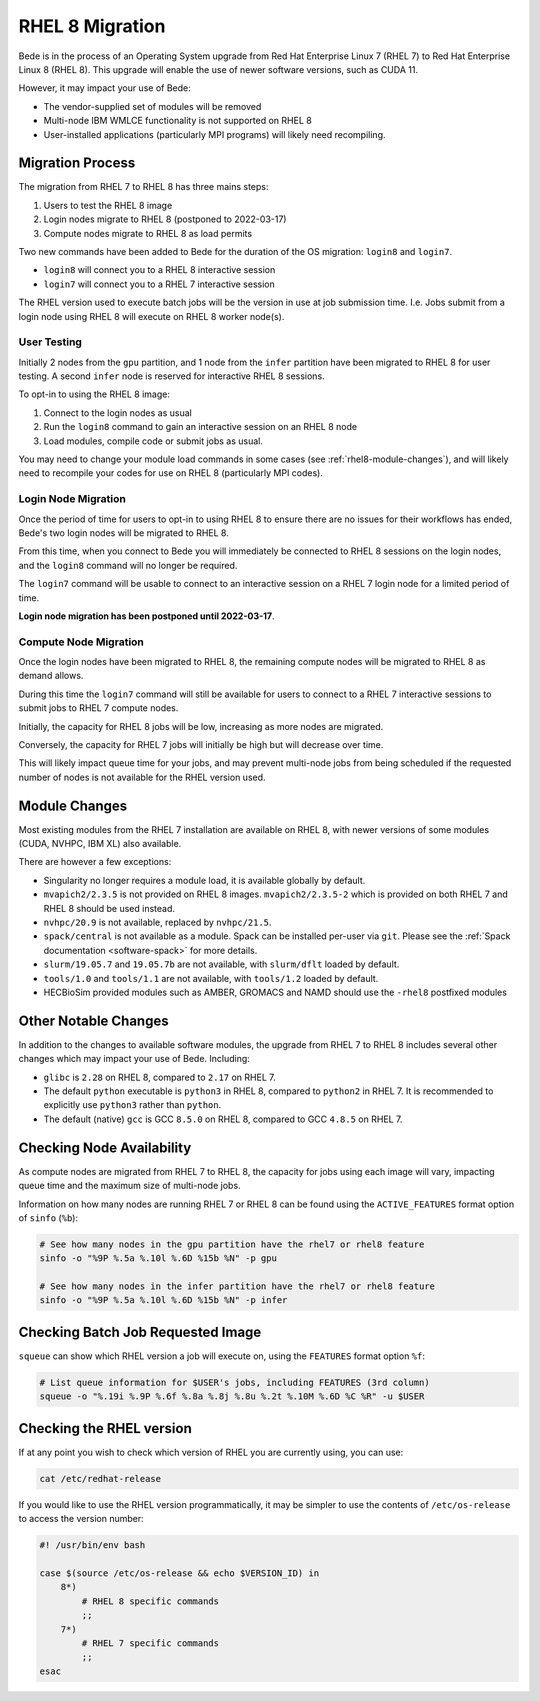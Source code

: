 .. _RHEL8-migration:

RHEL 8 Migration
================

Bede is in the process of an Operating System upgrade from Red Hat Enterprise Linux 7 (RHEL 7) to Red Hat Enterprise Linux 8 (RHEL 8).
This upgrade will enable the use of newer software versions, such as CUDA 11.

However, it may impact your use of Bede:

* The vendor-supplied set of modules will be removed
* Multi-node IBM WMLCE functionality is not supported on RHEL 8
* User-installed applications (particularly MPI programs) will likely need recompiling.

Migration Process
-----------------

The migration from RHEL 7 to RHEL 8 has three mains steps:

1. Users to test the RHEL 8 image
2. Login nodes migrate to RHEL 8 (postponed to 2022-03-17)
3. Compute nodes migrate to RHEL 8 as load permits


Two new commands have been added to Bede for the duration of the OS migration: ``login8`` and ``login7``.

* ``login8`` will connect you to a RHEL 8 interactive session
* ``login7`` will connect you to a RHEL 7 interactive session

The RHEL version used to execute batch jobs will be the version in use at job submission time.
I.e. Jobs submit from a login node using RHEL 8 will execute on RHEL 8 worker node(s). 

User Testing
^^^^^^^^^^^^

Initially 2 nodes from the ``gpu`` partition, and 1 node from the ``infer`` partition have been migrated to RHEL 8 for user testing. 
A second ``infer`` node is reserved for interactive RHEL 8 sessions. 

To opt-in to using the RHEL 8 image:

1. Connect to the login nodes as usual
2. Run the ``login8`` command to gain an interactive session on an RHEL 8 node
3. Load modules, compile code or submit jobs as usual.

You may need to change your module load commands in some cases (see :ref:`rhel8-module-changes`), 
and will likely need to recompile your codes for use on RHEL 8 (particularly MPI codes).


Login Node Migration
^^^^^^^^^^^^^^^^^^^^

Once the period of time for users to opt-in to using RHEL 8 to ensure there are no issues for their workflows has ended, Bede's two login nodes will be migrated to RHEL 8.

From this time, when you connect to Bede you will immediately be connected to RHEL 8 sessions on the login nodes, and the ``login8`` command will no longer be required.

The ``login7`` command will be usable to connect to an interactive session on a RHEL 7 login node for a limited period of time.
 
**Login node migration has been postponed until 2022-03-17**.

Compute Node Migration
^^^^^^^^^^^^^^^^^^^^^^

Once the login nodes have been migrated to RHEL 8, the remaining compute nodes will be migrated to RHEL 8 as demand allows.

During this time the ``login7`` command will still be available for users to connect to a RHEL 7 interactive sessions to submit jobs to RHEL 7 compute nodes.

Initially, the capacity for RHEL 8 jobs will be low, increasing as more nodes are migrated.

Conversely, the capacity for RHEL 7 jobs will initially be high but will decrease over time.

This will likely impact queue time for your jobs, and may prevent multi-node jobs from being scheduled if the requested number of nodes is not available for the RHEL version used.

Module Changes
--------------

Most existing modules from the RHEL 7 installation are available on RHEL 8, with newer versions of some modules (CUDA, NVHPC, IBM XL) also available.

There are however a few exceptions:

* Singularity no longer requires a module load, it is available globally by default.
* ``mvapich2/2.3.5`` is not provided on RHEL 8 images. ``mvapich2/2.3.5-2`` which is provided on both RHEL 7 and RHEL 8 should be used instead.
* ``nvhpc/20.9`` is not available, replaced by ``nvhpc/21.5``.
* ``spack/central`` is not available as a module. Spack can be installed per-user via ``git``. Please see the :ref:`Spack documentation <software-spack>` for more details.
* ``slurm/19.05.7`` and ``19.05.7b`` are not available, with ``slurm/dflt`` loaded by default.
* ``tools/1.0`` and ``tools/1.1`` are not available, with ``tools/1.2`` loaded by default.
* HECBioSim provided modules such as AMBER, GROMACS and NAMD should use the ``-rhel8`` postfixed modules

Other Notable Changes
---------------------

In addition to the changes to available software modules, the upgrade from RHEL 7 to RHEL 8 includes several other changes which may impact your use of Bede.
Including:

* ``glibc`` is ``2.28`` on RHEL 8, compared to ``2.17`` on RHEL 7.
* The default ``python`` executable is ``python3`` in RHEL 8, compared to ``python2`` in RHEL 7. It is recommended to explicitly use ``python3`` rather than ``python``.
* The default (native) ``gcc`` is GCC ``8.5.0`` on RHEL 8, compared to GCC ``4.8.5`` on RHEL 7.

Checking Node Availability
--------------------------

As compute nodes are migrated from RHEL 7 to RHEL 8, the capacity for jobs using each image will vary, impacting queue time and the maximum size of multi-node jobs.

Information on how many nodes are running RHEL 7 or RHEL 8 can be found using the ``ACTIVE_FEATURES`` format option of ``sinfo`` (``%b``):

.. code-block:: bash

   # See how many nodes in the gpu partition have the rhel7 or rhel8 feature
   sinfo -o "%9P %.5a %.10l %.6D %15b %N" -p gpu

   # See how many nodes in the infer partition have the rhel7 or rhel8 feature
   sinfo -o "%9P %.5a %.10l %.6D %15b %N" -p infer


Checking Batch Job Requested Image
----------------------------------

``squeue`` can show which RHEL version a job will execute on, using the ``FEATURES`` format option ``%f``:

.. code-block:: bash

   # List queue information for $USER's jobs, including FEATURES (3rd column)
   squeue -o "%.19i %.9P %.6f %.8a %.8j %.8u %.2t %.10M %.6D %C %R" -u $USER


.. _rhel8-module-changes:

Checking the RHEL version
-------------------------

If at any point you wish to check which version of RHEL you are currently using, you can use:

.. code-block:: bash

   cat /etc/redhat-release


If you would like to use the RHEL version programmatically, it may be simpler to use the contents of ``/etc/os-release`` to access the version number:

.. code-block:: bash
   
   #! /usr/bin/env bash
   
   case $(source /etc/os-release && echo $VERSION_ID) in
       8*)
           # RHEL 8 specific commands  
           ;;
       7*)
           # RHEL 7 specific commands
           ;;
   esac
   
